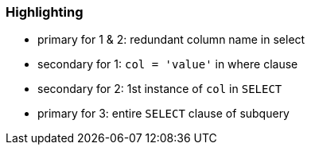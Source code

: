 === Highlighting

* primary for 1 & 2: redundant column name in select
* secondary for 1: ``++col = 'value'++`` in where clause
* secondary for 2: 1st instance of ``++col++`` in ``++SELECT++``
* primary for 3: entire ``++SELECT++`` clause of subquery

